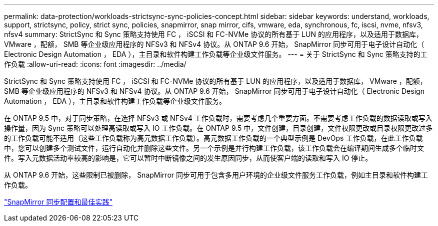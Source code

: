 ---
permalink: data-protection/workloads-strictsync-sync-policies-concept.html 
sidebar: sidebar 
keywords: understand, workloads, support, strictsync, policy, strict sync, policies, snapmirror, snap mirror, cifs, vmware, eda, synchronous, fc, iscsi, nvme, nfsv3, nfsv4 
summary: StrictSync 和 Sync 策略支持使用 FC ， iSCSI 和 FC-NVMe 协议的所有基于 LUN 的应用程序，以及适用于数据库， VMware ，配额， SMB 等企业级应用程序的 NFSv3 和 NFSv4 协议。从 ONTAP 9.6 开始， SnapMirror 同步可用于电子设计自动化（ Electronic Design Automation ， EDA ），主目录和软件构建工作负载等企业级文件服务。 
---
= 关于 StrictSync 和 Sync 策略支持的工作负载
:allow-uri-read: 
:icons: font
:imagesdir: ../media/


[role="lead"]
StrictSync 和 Sync 策略支持使用 FC ， iSCSI 和 FC-NVMe 协议的所有基于 LUN 的应用程序，以及适用于数据库， VMware ，配额， SMB 等企业级应用程序的 NFSv3 和 NFSv4 协议。从 ONTAP 9.6 开始， SnapMirror 同步可用于电子设计自动化（ Electronic Design Automation ， EDA ），主目录和软件构建工作负载等企业级文件服务。

在 ONTAP 9.5 中，对于同步策略，在选择 NFSv3 或 NFSv4 工作负载时，需要考虑几个重要方面。不需要考虑工作负载的数据读取或写入操作量，因为 Sync 策略可以处理高读取或写入 IO 工作负载。在 ONTAP 9.5 中，文件创建，目录创建，文件权限更改或目录权限更改过多的工作负载可能不适用（这些工作负载称为高元数据工作负载）。高元数据工作负载的一个典型示例是 DevOps 工作负载，在此工作负载中，您可以创建多个测试文件，运行自动化并删除这些文件。另一个示例是并行构建工作负载，该工作负载会在编译期间生成多个临时文件。写入元数据活动率较高的影响是，它可以暂时中断镜像之间的发生原因同步，从而使客户端的读取和写入 IO 停止。

从 ONTAP 9.6 开始，这些限制已被删除， SnapMirror 同步可用于包含多用户环境的企业级文件服务工作负载，例如主目录和软件构建工作负载。

http://www.netapp.com/us/media/tr-4733.pdf["SnapMirror 同步配置和最佳实践"^]
